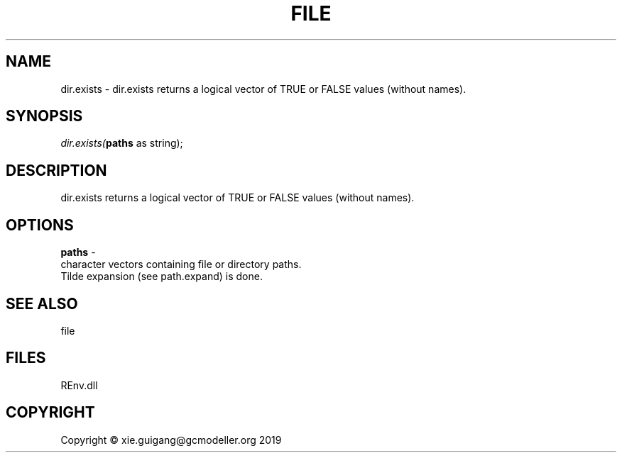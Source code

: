 .\" man page create by R# package system.
.TH FILE 1 2020-11-02 "dir.exists" "dir.exists"
.SH NAME
dir.exists \- dir.exists returns a logical vector of TRUE or FALSE values (without names).
.SH SYNOPSIS
\fIdir.exists(\fBpaths\fR as string);\fR
.SH DESCRIPTION
.PP
dir.exists returns a logical vector of TRUE or FALSE values (without names).
.PP
.SH OPTIONS
.PP
\fBpaths\fB \fR\- 
 character vectors containing file or directory paths. 
 Tilde expansion (see path.expand) is done.

.PP
.SH SEE ALSO
file
.SH FILES
.PP
REnv.dll
.PP
.SH COPYRIGHT
Copyright © xie.guigang@gcmodeller.org 2019
